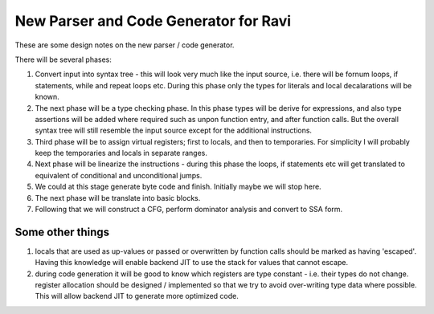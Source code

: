 New Parser and Code Generator for Ravi
======================================

These are some design notes on the new parser / code generator.

There will be several phases:

1. Convert input into syntax tree - this will look very much like the input source, i.e. there will be fornum loops, if statements,
   while and repeat loops etc. During this phase only the types for literals and local decalarations will be known.
2. The next phase will be a type checking phase. In this phase types will be derive for expressions, and also type assertions will be
   added where required such as unpon function entry, and after function calls. But the overall syntax tree will still resemble the input 
   source except for the additional instructions.
3. Third phase will be to assign virtual registers; first to locals, and then to temporaries. For simplicity I will probably keep the
   temporaries and locals in separate ranges.
4. Next phase will be linearize the instructions - during this phase the loops, if statements etc will get translated to equivalent of 
   conditional and unconditional jumps. 
5. We could at this stage generate byte code and finish. Initially maybe we will stop here.
6. The next phase will be translate into basic blocks.
7. Following that we will construct a CFG, perform dominator analysis and convert to SSA form.

Some other things
-----------------
1. locals that are used as up-values or passed or overwritten by function calls should be marked as having 'escaped'.
   Having this knowledge will enable backend JIT to use the stack for values that cannot escape.
2. during code generation it will be good to know which registers are type constant - i.e. their types do not change. register allocation
   should be designed / implemented so that we try to avoid over-writing type data where possible. This will allow backend JIT 
   to generate more optimized code.
